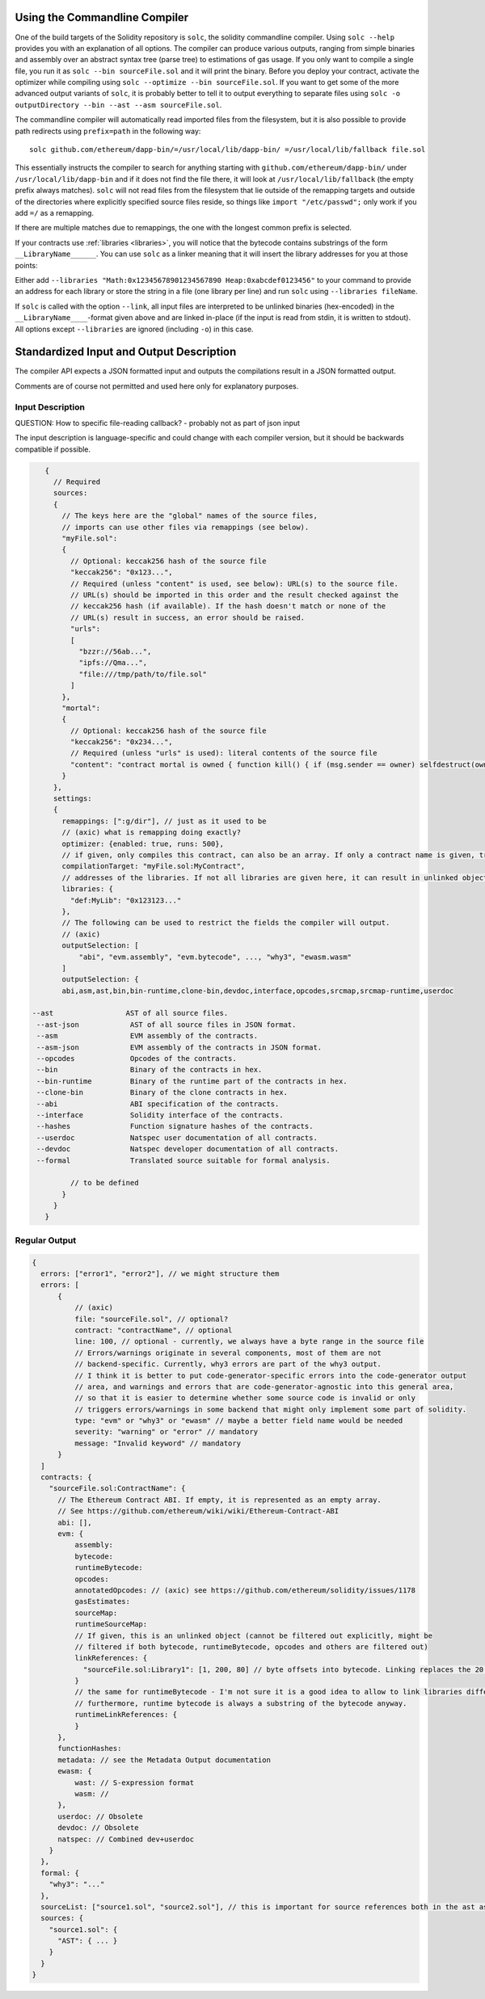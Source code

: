 .. index:: ! commandline compiler, compiler;commandline, ! solc, ! linker

.. _commandline-compiler:

******************************
Using the Commandline Compiler
******************************

One of the build targets of the Solidity repository is ``solc``, the solidity commandline compiler.
Using ``solc --help`` provides you with an explanation of all options. The compiler can produce various outputs, ranging from simple binaries and assembly over an abstract syntax tree (parse tree) to estimations of gas usage.
If you only want to compile a single file, you run it as ``solc --bin sourceFile.sol`` and it will print the binary. Before you deploy your contract, activate the optimizer while compiling using ``solc --optimize --bin sourceFile.sol``. If you want to get some of the more advanced output variants of ``solc``, it is probably better to tell it to output everything to separate files using ``solc -o outputDirectory --bin --ast --asm sourceFile.sol``.

The commandline compiler will automatically read imported files from the filesystem, but
it is also possible to provide path redirects using ``prefix=path`` in the following way:

::

    solc github.com/ethereum/dapp-bin/=/usr/local/lib/dapp-bin/ =/usr/local/lib/fallback file.sol

This essentially instructs the compiler to search for anything starting with
``github.com/ethereum/dapp-bin/`` under ``/usr/local/lib/dapp-bin`` and if it does not
find the file there, it will look at ``/usr/local/lib/fallback`` (the empty prefix
always matches). ``solc`` will not read files from the filesystem that lie outside of
the remapping targets and outside of the directories where explicitly specified source
files reside, so things like ``import "/etc/passwd";`` only work if you add ``=/`` as a remapping.

If there are multiple matches due to remappings, the one with the longest common prefix is selected.

If your contracts use :ref:`libraries <libraries>`, you will notice that the bytecode contains substrings of the form ``__LibraryName______``. You can use ``solc`` as a linker meaning that it will insert the library addresses for you at those points:

Either add ``--libraries "Math:0x12345678901234567890 Heap:0xabcdef0123456"`` to your command to provide an address for each library or store the string in a file (one library per line) and run ``solc`` using ``--libraries fileName``.

If ``solc`` is called with the option ``--link``, all input files are interpreted to be unlinked binaries (hex-encoded) in the ``__LibraryName____``-format given above and are linked in-place (if the input is read from stdin, it is written to stdout). All options except ``--libraries`` are ignored (including ``-o``) in this case.


*****************************************
Standardized Input and Output Description
*****************************************

The compiler API expects a JSON formatted input and outputs the compilations result in a JSON formatted output.

Comments are of course not permitted and used here only for explanatory purposes.

Input Description
-----------------

QUESTION: How to specific file-reading callback? - probably not as part of json input

The input description is language-specific and could change with each compiler version, but it
should be backwards compatible if possible.

.. code-block:: none

    {
      // Required
      sources:
      {
        // The keys here are the "global" names of the source files,
        // imports can use other files via remappings (see below).
        "myFile.sol":
        {
          // Optional: keccak256 hash of the source file
          "keccak256": "0x123...",
          // Required (unless "content" is used, see below): URL(s) to the source file.
          // URL(s) should be imported in this order and the result checked against the
          // keccak256 hash (if available). If the hash doesn't match or none of the
          // URL(s) result in success, an error should be raised.
          "urls":
          [
            "bzzr://56ab...",
            "ipfs://Qma...",
            "file:///tmp/path/to/file.sol"
          ]
        },
        "mortal":
        {
          // Optional: keccak256 hash of the source file
          "keccak256": "0x234...",
          // Required (unless "urls" is used): literal contents of the source file
          "content": "contract mortal is owned { function kill() { if (msg.sender == owner) selfdestruct(owner); } }"
        }
      },
      settings:
      {
        remappings: [":g/dir"], // just as it used to be
        // (axic) what is remapping doing exactly?
        optimizer: {enabled: true, runs: 500},
        // if given, only compiles this contract, can also be an array. If only a contract name is given, tries to find it if unique.
        compilationTarget: "myFile.sol:MyContract",
        // addresses of the libraries. If not all libraries are given here, it can result in unlinked objects whose output data is different
        libraries: {
          "def:MyLib": "0x123123..."
        },
        // The following can be used to restrict the fields the compiler will output.
        // (axic)
        outputSelection: [
            "abi", "evm.assembly", "evm.bytecode", ..., "why3", "ewasm.wasm"
        ]
        outputSelection: {
        abi,asm,ast,bin,bin-runtime,clone-bin,devdoc,interface,opcodes,srcmap,srcmap-runtime,userdoc

 --ast                 AST of all source files.
  --ast-json            AST of all source files in JSON format.
  --asm                 EVM assembly of the contracts.
  --asm-json            EVM assembly of the contracts in JSON format.
  --opcodes             Opcodes of the contracts.
  --bin                 Binary of the contracts in hex.
  --bin-runtime         Binary of the runtime part of the contracts in hex.
  --clone-bin           Binary of the clone contracts in hex.
  --abi                 ABI specification of the contracts.
  --interface           Solidity interface of the contracts.
  --hashes              Function signature hashes of the contracts.
  --userdoc             Natspec user documentation of all contracts.
  --devdoc              Natspec developer documentation of all contracts.
  --formal              Translated source suitable for formal analysis.

          // to be defined
        }
      }
    }


Regular Output
--------------

.. code-block:: none

    {
      errors: ["error1", "error2"], // we might structure them
      errors: [
          {
              // (axic)
              file: "sourceFile.sol", // optional?
              contract: "contractName", // optional
              line: 100, // optional - currently, we always have a byte range in the source file
              // Errors/warnings originate in several components, most of them are not
              // backend-specific. Currently, why3 errors are part of the why3 output.
              // I think it is better to put code-generator-specific errors into the code-generator output
              // area, and warnings and errors that are code-generator-agnostic into this general area,
              // so that it is easier to determine whether some source code is invalid or only
              // triggers errors/warnings in some backend that might only implement some part of solidity.
              type: "evm" or "why3" or "ewasm" // maybe a better field name would be needed
              severity: "warning" or "error" // mandatory
              message: "Invalid keyword" // mandatory
          }
      ]
      contracts: {
        "sourceFile.sol:ContractName": {
          // The Ethereum Contract ABI. If empty, it is represented as an empty array.
          // See https://github.com/ethereum/wiki/wiki/Ethereum-Contract-ABI
          abi: [],
          evm: {
              assembly:
              bytecode:
              runtimeBytecode:
              opcodes:
              annotatedOpcodes: // (axic) see https://github.com/ethereum/solidity/issues/1178
              gasEstimates:
              sourceMap:
              runtimeSourceMap:
              // If given, this is an unlinked object (cannot be filtered out explicitly, might be
              // filtered if both bytecode, runtimeBytecode, opcodes and others are filtered out)
              linkReferences: {
                "sourceFile.sol:Library1": [1, 200, 80] // byte offsets into bytecode. Linking replaces the 20 bytes there.
              }
              // the same for runtimeBytecode - I'm not sure it is a good idea to allow to link libraries differently for the runtime bytecode.
              // furthermore, runtime bytecode is always a substring of the bytecode anyway.
              runtimeLinkReferences: {
              }
          },
          functionHashes:
          metadata: // see the Metadata Output documentation
          ewasm: {
              wast: // S-expression format
              wasm: //
          },
          userdoc: // Obsolete
          devdoc: // Obsolete
          natspec: // Combined dev+userdoc
        }
      },
      formal: {
        "why3": "..."
      },
      sourceList: ["source1.sol", "source2.sol"], // this is important for source references both in the ast as well as in the srcmap in the contract
      sources: {
        "source1.sol": {
          "AST": { ... }
        }
      }
    }
